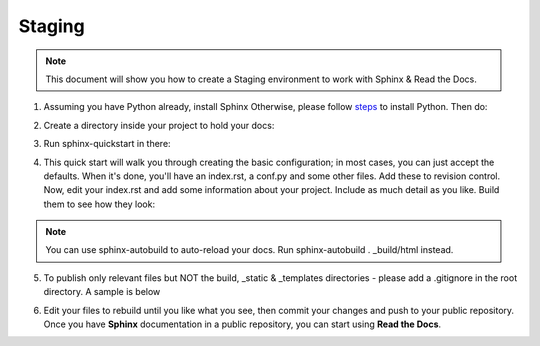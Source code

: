 Staging
===========

.. Note:: This document will show you how to create a Staging environment to work with Sphinx & Read the Docs.


1. Assuming you have Python already, install Sphinx Otherwise, please follow `steps <https://realpython.com/installing-python/>`_ to install Python. Then do:

.. code-block:: python
   :linenos: 
   
   sudo pip install sphinx sphinx-autobuild
        

2. Create a directory inside your project to hold your docs:

.. code-block:: bash
    :linenos: 
   
    cd /path/to/project
    mkdir docs
        
        
3. Run sphinx-quickstart in there:

.. code-block:: bash
   :linenos: 
   
   cd docs
   sphinx-quickstart

        
4. This quick start will walk you through creating the basic configuration; in most cases, you can just accept the defaults. When it's done, you'll have an index.rst, a conf.py and some other files. Add these to revision control. Now, edit your index.rst and add some information about your project. Include as much detail as you like. Build them to see how they look:

.. code-block:: bash
   :linenos: 
       
   make html
        
.. Note::  You can use sphinx-autobuild to auto-reload your docs. Run sphinx-autobuild . _build/html instead.


5. To publish only relevant files but NOT the build, _static & _templates directories - please add a .gitignore in the root directory. A sample is below

.. code-block:: bash
   :linenos:

   #Folders to ignore
   build
   _templates
   _static

   #Extensions to ignore
   *.pyc
   *.diff
   *.err
   *.orig
   *.rej
   *.swo
   *.swp
   *.vi
   *.cache
   *.egg-info
   *~
   *#

   #Logs and database files to be ignored
   *.log
   *.sql
   *.sqlite

   #OS or Editor folders
   .DS_Store
   Thumbs.db
   .cache
   .project
   .settings
   .tmproj
   *.esproj
   nbproject
   *.sublime-project
   *.sublime-workspace
   .tm_properties
   ._*

6. Edit your files to rebuild until you like what you see, then commit your changes and push to your public repository. Once you have **Sphinx** documentation in a public repository, you can start using **Read the Docs**.
